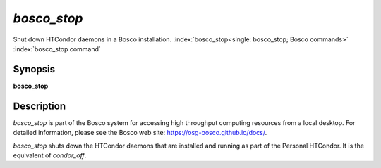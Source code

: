 *bosco_stop*
=============

Shut down HTCondor daemons in a Bosco installation.
:index:`bosco_stop<single: bosco_stop; Bosco commands>`
:index:`bosco_stop command`

Synopsis
--------

**bosco_stop**

Description
-----------

*bosco_stop* is part of the Bosco system for accessing high throughput
computing resources from a local desktop. For detailed information,
please see the Bosco web site:
`https://osg-bosco.github.io/docs/ <https://osg-bosco.github.io/docs/>`_.

*bosco_stop* shuts down the HTCondor daemons that are installed and
running as part of the Personal HTCondor. It is the equivalent of
*condor_off*.

